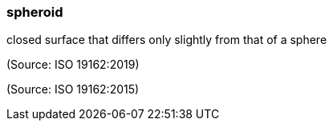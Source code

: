 === spheroid

closed surface that differs only slightly from that of a sphere

(Source: ISO 19162:2019)

(Source: ISO 19162:2015)

